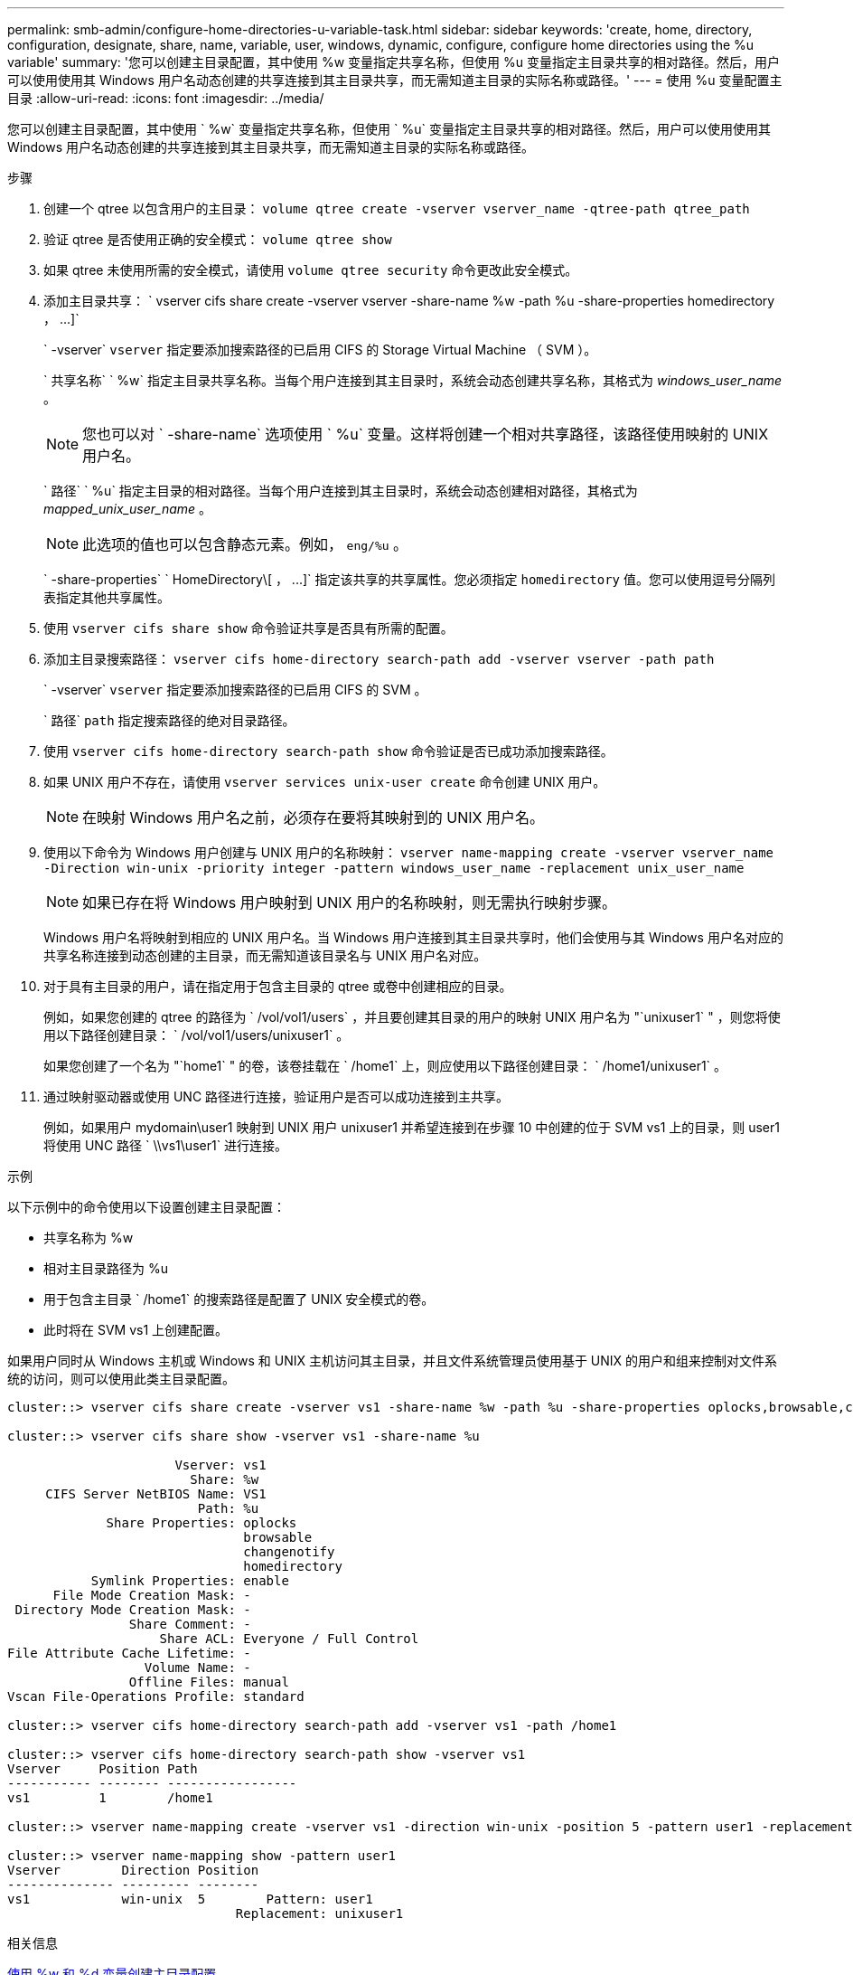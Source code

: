 ---
permalink: smb-admin/configure-home-directories-u-variable-task.html 
sidebar: sidebar 
keywords: 'create, home, directory, configuration, designate, share, name, variable, user, windows, dynamic, configure, configure home directories using the %u variable' 
summary: '您可以创建主目录配置，其中使用 %w 变量指定共享名称，但使用 %u 变量指定主目录共享的相对路径。然后，用户可以使用使用其 Windows 用户名动态创建的共享连接到其主目录共享，而无需知道主目录的实际名称或路径。' 
---
= 使用 %u 变量配置主目录
:allow-uri-read: 
:icons: font
:imagesdir: ../media/


[role="lead"]
您可以创建主目录配置，其中使用 ` %w` 变量指定共享名称，但使用 ` %u` 变量指定主目录共享的相对路径。然后，用户可以使用使用其 Windows 用户名动态创建的共享连接到其主目录共享，而无需知道主目录的实际名称或路径。

.步骤
. 创建一个 qtree 以包含用户的主目录： `volume qtree create -vserver vserver_name -qtree-path qtree_path`
. 验证 qtree 是否使用正确的安全模式： `volume qtree show`
. 如果 qtree 未使用所需的安全模式，请使用 `volume qtree security` 命令更改此安全模式。
. 添加主目录共享： ` +vserver cifs share create -vserver vserver -share-name %w -path %u -share-properties homedirectory ， ...]+`
+
` -vserver` `vserver` 指定要添加搜索路径的已启用 CIFS 的 Storage Virtual Machine （ SVM ）。

+
` 共享名称` ` %w` 指定主目录共享名称。当每个用户连接到其主目录时，系统会动态创建共享名称，其格式为 _windows_user_name_ 。

+
[NOTE]
====
您也可以对 ` -share-name` 选项使用 ` %u` 变量。这样将创建一个相对共享路径，该路径使用映射的 UNIX 用户名。

====
+
` 路径` ` %u` 指定主目录的相对路径。当每个用户连接到其主目录时，系统会动态创建相对路径，其格式为 _mapped_unix_user_name_ 。

+
[NOTE]
====
此选项的值也可以包含静态元素。例如， `eng/%u` 。

====
+
` -share-properties` ` +HomeDirectory\[ ， ...]+` 指定该共享的共享属性。您必须指定 `homedirectory` 值。您可以使用逗号分隔列表指定其他共享属性。

. 使用 `vserver cifs share show` 命令验证共享是否具有所需的配置。
. 添加主目录搜索路径： `vserver cifs home-directory search-path add -vserver vserver -path path`
+
` -vserver` `vserver` 指定要添加搜索路径的已启用 CIFS 的 SVM 。

+
` 路径` `path` 指定搜索路径的绝对目录路径。

. 使用 `vserver cifs home-directory search-path show` 命令验证是否已成功添加搜索路径。
. 如果 UNIX 用户不存在，请使用 `vserver services unix-user create` 命令创建 UNIX 用户。
+
[NOTE]
====
在映射 Windows 用户名之前，必须存在要将其映射到的 UNIX 用户名。

====
. 使用以下命令为 Windows 用户创建与 UNIX 用户的名称映射： `vserver name-mapping create -vserver vserver_name -Direction win-unix -priority integer -pattern windows_user_name -replacement unix_user_name`
+
[NOTE]
====
如果已存在将 Windows 用户映射到 UNIX 用户的名称映射，则无需执行映射步骤。

====
+
Windows 用户名将映射到相应的 UNIX 用户名。当 Windows 用户连接到其主目录共享时，他们会使用与其 Windows 用户名对应的共享名称连接到动态创建的主目录，而无需知道该目录名与 UNIX 用户名对应。

. 对于具有主目录的用户，请在指定用于包含主目录的 qtree 或卷中创建相应的目录。
+
例如，如果您创建的 qtree 的路径为 ` /vol/vol1/users` ，并且要创建其目录的用户的映射 UNIX 用户名为 "`unixuser1` " ，则您将使用以下路径创建目录： ` /vol/vol1/users/unixuser1` 。

+
如果您创建了一个名为 "`home1` " 的卷，该卷挂载在 ` /home1` 上，则应使用以下路径创建目录： ` /home1/unixuser1` 。

. 通过映射驱动器或使用 UNC 路径进行连接，验证用户是否可以成功连接到主共享。
+
例如，如果用户 mydomain\user1 映射到 UNIX 用户 unixuser1 并希望连接到在步骤 10 中创建的位于 SVM vs1 上的目录，则 user1 将使用 UNC 路径 ` \\vs1\user1` 进行连接。



.示例
以下示例中的命令使用以下设置创建主目录配置：

* 共享名称为 %w
* 相对主目录路径为 %u
* 用于包含主目录 ` /home1` 的搜索路径是配置了 UNIX 安全模式的卷。
* 此时将在 SVM vs1 上创建配置。


如果用户同时从 Windows 主机或 Windows 和 UNIX 主机访问其主目录，并且文件系统管理员使用基于 UNIX 的用户和组来控制对文件系统的访问，则可以使用此类主目录配置。

[listing]
----
cluster::> vserver cifs share create -vserver vs1 -share-name %w -path %u ‑share-properties oplocks,browsable,changenotify,homedirectory

cluster::> vserver cifs share show -vserver vs1 -share-name %u

                      Vserver: vs1
                        Share: %w
     CIFS Server NetBIOS Name: VS1
                         Path: %u
             Share Properties: oplocks
                               browsable
                               changenotify
                               homedirectory
           Symlink Properties: enable
      File Mode Creation Mask: -
 Directory Mode Creation Mask: -
                Share Comment: -
                    Share ACL: Everyone / Full Control
File Attribute Cache Lifetime: -
                  Volume Name: -
                Offline Files: manual
Vscan File-Operations Profile: standard

cluster::> vserver cifs home-directory search-path add -vserver vs1 ‑path /home1

cluster::> vserver cifs home-directory search-path show -vserver vs1
Vserver     Position Path
----------- -------- -----------------
vs1         1        /home1

cluster::> vserver name-mapping create -vserver vs1 -direction win-unix ‑position 5 -pattern user1 -replacement unixuser1

cluster::> vserver name-mapping show -pattern user1
Vserver        Direction Position
-------------- --------- --------
vs1            win-unix  5        Pattern: user1
                              Replacement: unixuser1
----
.相关信息
xref:create-home-directory-config-w-d-variables-task.adoc[使用 %w 和 %d 变量创建主目录配置]

xref:home-directory-config-concept.adoc[其他主目录配置]

xref:display-user-home-directory-path-task.adoc[显示有关 SMB 用户主目录路径的信息]
